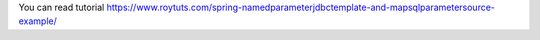 You can read tutorial https://www.roytuts.com/spring-namedparameterjdbctemplate-and-mapsqlparametersource-example/